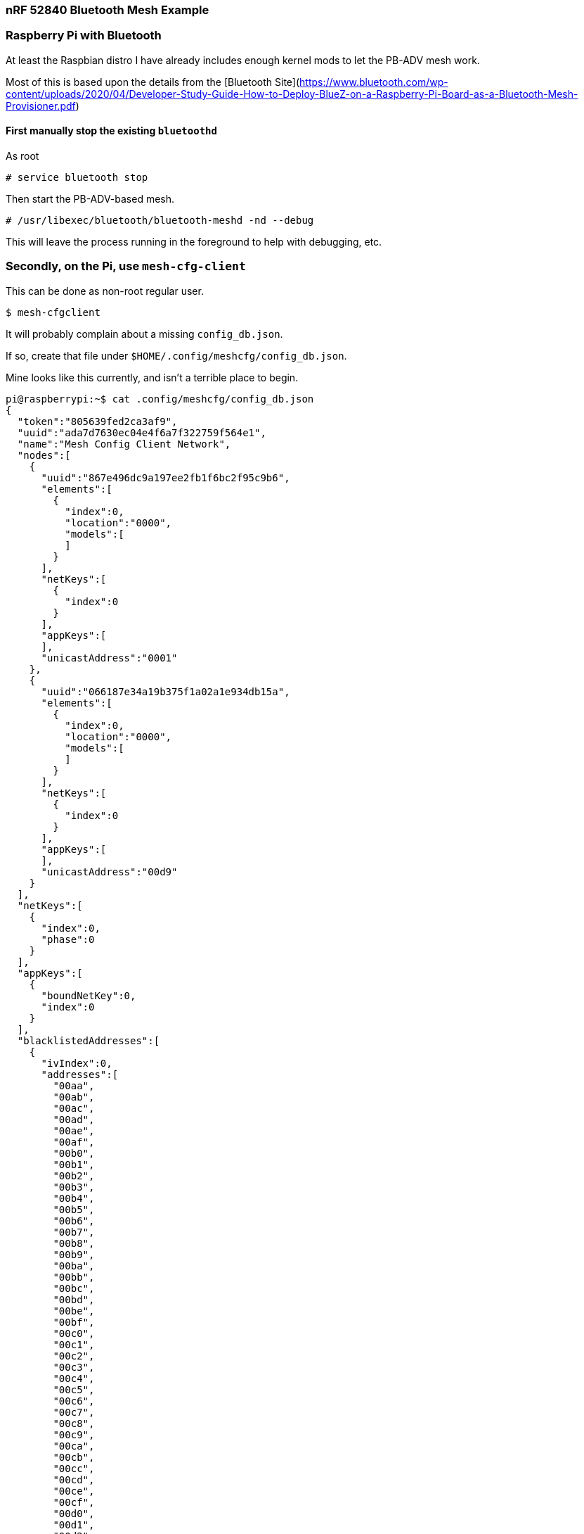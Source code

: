=== nRF 52840 Bluetooth Mesh Example

=== Raspberry Pi with Bluetooth

At least the Raspbian distro I have already includes enough kernel mods to let the PB-ADV
mesh work.

Most of this is based upon the details from the [Bluetooth Site](https://www.bluetooth.com/wp-content/uploads/2020/04/Developer-Study-Guide-How-to-Deploy-BlueZ-on-a-Raspberry-Pi-Board-as-a-Bluetooth-Mesh-Provisioner.pdf)

==== First manually stop the existing `bluetoothd`

As root

```
# service bluetooth stop
```

Then start the PB-ADV-based mesh.

```
# /usr/libexec/bluetooth/bluetooth-meshd -nd --debug
```

This will leave the process running in the foreground to help with debugging, etc.

=== Secondly, on the Pi, use `mesh-cfg-client`

This can be done as non-root regular user.

```
$ mesh-cfgclient
```

It will probably complain about a missing `config_db.json`.

If so, create that file under `$HOME/.config/meshcfg/config_db.json`.

Mine looks like this currently, and isn't a terrible place to begin.

```
pi@raspberrypi:~$ cat .config/meshcfg/config_db.json
{
  "token":"805639fed2ca3af9",
  "uuid":"ada7d7630ec04e4f6a7f322759f564e1",
  "name":"Mesh Config Client Network",
  "nodes":[
    {
      "uuid":"867e496dc9a197ee2fb1f6bc2f95c9b6",
      "elements":[
        {
          "index":0,
          "location":"0000",
          "models":[
          ]
        }
      ],
      "netKeys":[
        {
          "index":0
        }
      ],
      "appKeys":[
      ],
      "unicastAddress":"0001"
    },
    {
      "uuid":"066187e34a19b375f1a02a1e934db15a",
      "elements":[
        {
          "index":0,
          "location":"0000",
          "models":[
          ]
        }
      ],
      "netKeys":[
        {
          "index":0
        }
      ],
      "appKeys":[
      ],
      "unicastAddress":"00d9"
    }
  ],
  "netKeys":[
    {
      "index":0,
      "phase":0
    }
  ],
  "appKeys":[
    {
      "boundNetKey":0,
      "index":0
    }
  ],
  "blacklistedAddresses":[
    {
      "ivIndex":0,
      "addresses":[
        "00aa",
        "00ab",
        "00ac",
        "00ad",
        "00ae",
        "00af",
        "00b0",
        "00b1",
        "00b2",
        "00b3",
        "00b4",
        "00b5",
        "00b6",
        "00b7",
        "00b8",
        "00b9",
        "00ba",
        "00bb",
        "00bc",
        "00bd",
        "00be",
        "00bf",
        "00c0",
        "00c1",
        "00c2",
        "00c3",
        "00c4",
        "00c5",
        "00c6",
        "00c7",
        "00c8",
        "00c9",
        "00ca",
        "00cb",
        "00cc",
        "00cd",
        "00ce",
        "00cf",
        "00d0",
        "00d1",
        "00d2",
        "00d3",
        "00d4",
        "00d5",
        "00d6",
        "00d7",
        "00d8"
      ]
    }
  ],
  "ivIndex":0,
  "low":"00aa",
  "high":"7fff",
  "groups":[
  ]
}
```

=== On the board

Flash this example onto an nRF 52840

`DEFMT_LOG=trace cargo run --release`

=== Provision!

==== On the pi, running mesh-cfgclient:

```
[mesh-cfgclient]# discover-unprovisioned on
Unprovisioned scan started
```

Wait for it to discover your nRF broadcasting the "please provision me" packets.

When you see the UUID, provision it

```
[mesh-cfgclient]# provision 066187E34A19B375F1A02A1E934DB15A
```

Replacing the UUID with the actual UUID you saw during the discovery.

If all goes well, you should see it assigning addresses and other happiness.

=== Do Stuff

Right now, nothing you can really do other than taking note of the primary unicast address
it assigned to your board, and then:

```
[mesh-cfgclient]# menu config
[mesh-cfgclient]# target 00d9
Configuring node 00d9
[config: Target = 00d9]# beacon-get
```

Which should *hopefully* report back a `0x01` for the beacon-status.

If the packet gets lost, you'll see a `no response` type of output.

This is where we are currently.

=== What might go wrong

If the packet goes lost, no retransmits of config stuff happens (yet) so just keep repeating it until you
a response if you've successfully provisioned.

If the board complains about nRF Softdevice interrupts being disabled for too long, that's because of the
debug output using too much critical sections. You can reduce the log level or just try again.

If you want to start back from scratch, alter the `main.rs` to use the `.force_reset()` line (once) which will
factory-reset the board.

On the pi side, after `menu config` and setting the `target` to the board:

```
[config: Target = 00d9]# node-reset
```

This will remove it from the DB.

You can then `back` and do the `discover-unprovisioned on` and the `provision $UUID` bits again.







